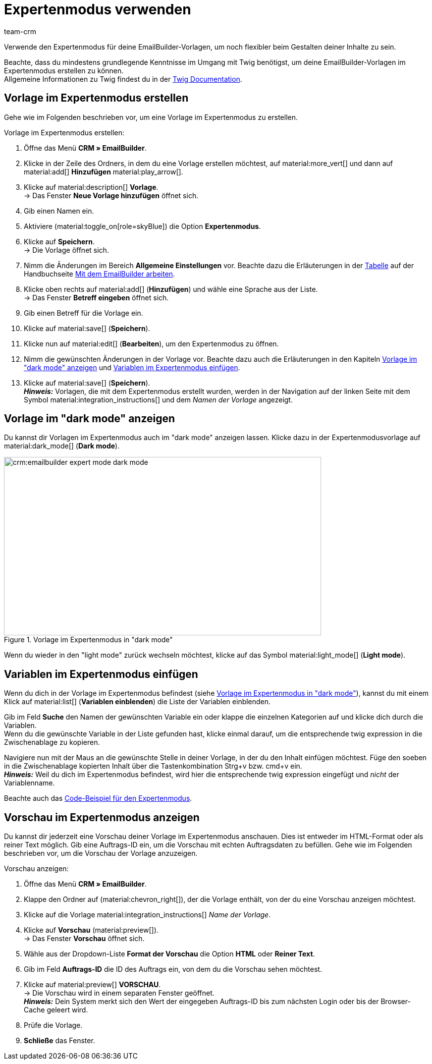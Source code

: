= Expertenmodus verwenden
:keywords: vorlage im expertenmodus erstellen, expertenmodus, expertenvorlage, dark mode, light mode, variablen im expertenmodus erstellen
:description: Erfahre, wie du deine EmailBuilder-Vorlage im Expertenmodus erstellst.
:page-pagination:
:author: team-crm

Verwende den Expertenmodus für deine EmailBuilder-Vorlagen, um noch flexibler beim Gestalten deiner Inhalte zu sein.

Beachte, dass du mindestens grundlegende Kenntnisse im Umgang mit Twig benötigst, um deine EmailBuilder-Vorlagen im Expertenmodus erstellen zu können. +
Allgemeine Informationen zu Twig findest du in der link:https://twig.symfony.com/doc/3.x/[Twig Documentation^].

[#vorlage-expertenmodus-erstellen]
== Vorlage im Expertenmodus erstellen

Gehe wie im Folgenden beschrieben vor, um eine Vorlage im Expertenmodus zu erstellen.

[.instruction]
Vorlage im Expertenmodus erstellen:

. Öffne das Menü *CRM » EmailBuilder*.
. Klicke in der Zeile des Ordners, in dem du eine Vorlage erstellen möchtest, auf material:more_vert[] und dann auf material:add[] *Hinzufügen* material:play_arrow[].
. Klicke auf material:description[] *Vorlage*. +
→ Das Fenster *Neue Vorlage hinzufügen* öffnet sich.
. Gib einen Namen ein.
. Aktiviere (material:toggle_on[role=skyBlue]) die Option *Expertenmodus*.
. Klicke auf *Speichern*. + 
→ Die Vorlage öffnet sich.
. Nimm die Änderungen im Bereich *Allgemeine Einstellungen* vor. Beachte dazu die Erläuterungen in der xref:crm:emailbuilder-mit-dem-emailbuilder-arbeiten.html#intable-general-template-settings[Tabelle] auf der Handbuchseite xref:crm:emailbuilder-mit-dem-emailbuilder-arbeiten.adoc#vorlage-erstellen[Mit dem EmailBuilder arbeiten].
. Klicke oben rechts auf material:add[] (*Hinzufügen*) und wähle eine Sprache aus der Liste. +
→ Das Fenster *Betreff eingeben* öffnet sich.
. Gib einen Betreff für die Vorlage ein.
. Klicke auf material:save[] (*Speichern*).
. Klicke nun auf material:edit[] (*Bearbeiten*), um den Expertenmodus zu öffnen.
. Nimm die gewünschten Änderungen in der Vorlage vor. Beachte dazu auch die Erläuterungen in den Kapiteln <<#dark-mode, Vorlage im "dark mode" anzeigen>> und <<#variablen-im-expertenmodus, Variablen im Expertenmodus einfügen>>.
. Klicke auf material:save[] (*Speichern*). +
*_Hinweis:_* Vorlagen, die mit dem Expertenmodus erstellt wurden, werden in der Navigation auf der linken Seite mit dem Symbol material:integration_instructions[] und dem _Namen der Vorlage_ angezeigt.

[#dark-mode]
== Vorlage im "dark mode" anzeigen

Du kannst dir Vorlagen im Expertenmodus auch im "dark mode" anzeigen lassen. Klicke dazu in der Expertenmodusvorlage auf material:dark_mode[] (*Dark mode*).

[[image-emailbuilder-expert-mode-dark-mode]]
.Vorlage im Expertenmodus in "dark mode"
image::crm:emailbuilder-expert-mode-dark-mode.png[width=640, height=360]

Wenn du wieder in den "light mode" zurück wechseln möchtest, klicke auf das Symbol material:light_mode[] (*Light mode*).
 
[#variablen-im-expertenmodus]
== Variablen im Expertenmodus einfügen

Wenn du dich in der Vorlage im Expertenmodus befindest (siehe <<#image-emailbuilder-expert-mode-dark-mode>>), kannst du mit einem Klick auf material:list[] (*Variablen einblenden*) die Liste der Variablen einblenden. 

Gib im Feld *Suche* den Namen der gewünschten Variable ein oder klappe die einzelnen Kategorien auf und klicke dich durch die Variablen. +
Wenn du die gewünschte Variable in der Liste gefunden hast, klicke einmal darauf, um die entsprechende twig expression in die Zwischenablage zu kopieren.

Navigiere nun mit der Maus an die gewünschte Stelle in deiner Vorlage, in der du den Inhalt einfügen möchtest. Füge den soeben in die Zwischenablage kopierten Inhalt über die Tastenkombination Strg+v bzw. cmd+v ein. +
*_Hinweis:_* Weil du dich im Expertenmodus befindest, wird hier die entsprechende twig expression eingefügt und _nicht_ der Variablenname.

Beachte auch das xref:crm:emailbuilder-code-beispiele.adoc#code-beispiel-expertenmodus[Code-Beispiel für den Expertenmodus].

[#vorschau-expertenmodus]
== Vorschau im Expertenmodus anzeigen

Du kannst dir jederzeit eine Vorschau deiner Vorlage im Expertenmodus anschauen. Dies ist entweder im HTML-Format oder als reiner Text möglich. Gib eine Auftrags-ID ein, um die Vorschau mit echten Auftragsdaten zu befüllen. Gehe wie im Folgenden beschrieben vor, um die Vorschau der Vorlage anzuzeigen.

[.instruction]
Vorschau anzeigen:

. Öffne das Menü *CRM » EmailBuilder*.
. Klappe den Ordner auf (material:chevron_right[]), der die Vorlage enthält, von der du eine Vorschau anzeigen möchtest.
. Klicke auf die Vorlage material:integration_instructions[] _Name der Vorlage_.
. Klicke auf *Vorschau* (material:preview[]). +
→ Das Fenster *Vorschau* öffnet sich.
. Wähle aus der Dropdown-Liste *Format der Vorschau* die Option *HTML* oder *Reiner Text*.
. Gib im Feld *Auftrags-ID* die ID des Auftrags ein, von dem du die Vorschau sehen möchtest.
. Klicke auf material:preview[] *VORSCHAU*. +
→ Die Vorschau wird in einem separaten Fenster geöffnet. +
*_Hinweis:_* Dein System merkt sich den Wert der eingegeben Auftrags-ID bis zum nächsten Login oder bis der Browser-Cache geleert wird.
. Prüfe die Vorlage.
. *Schließe* das Fenster.
